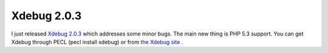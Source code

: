 Xdebug 2.0.3
============

.. articleMetaData::
   :Where: Skien, Norway
   :Date: 20080411 1116 CEST
   :Tags: blog, cms, php, xdebug

I just released `Xdebug 2.0.3`_ which addresses some minor bugs. The main new thing is PHP
5.3 support. You can get Xdebug through PECL (pecl install xdebug) or
from `the Xdebug site`_ .


.. _`Xdebug 2.0.3`: http://xdebug.org/#x_2_0_3
.. _`the Xdebug site`: http://xdebug.org

